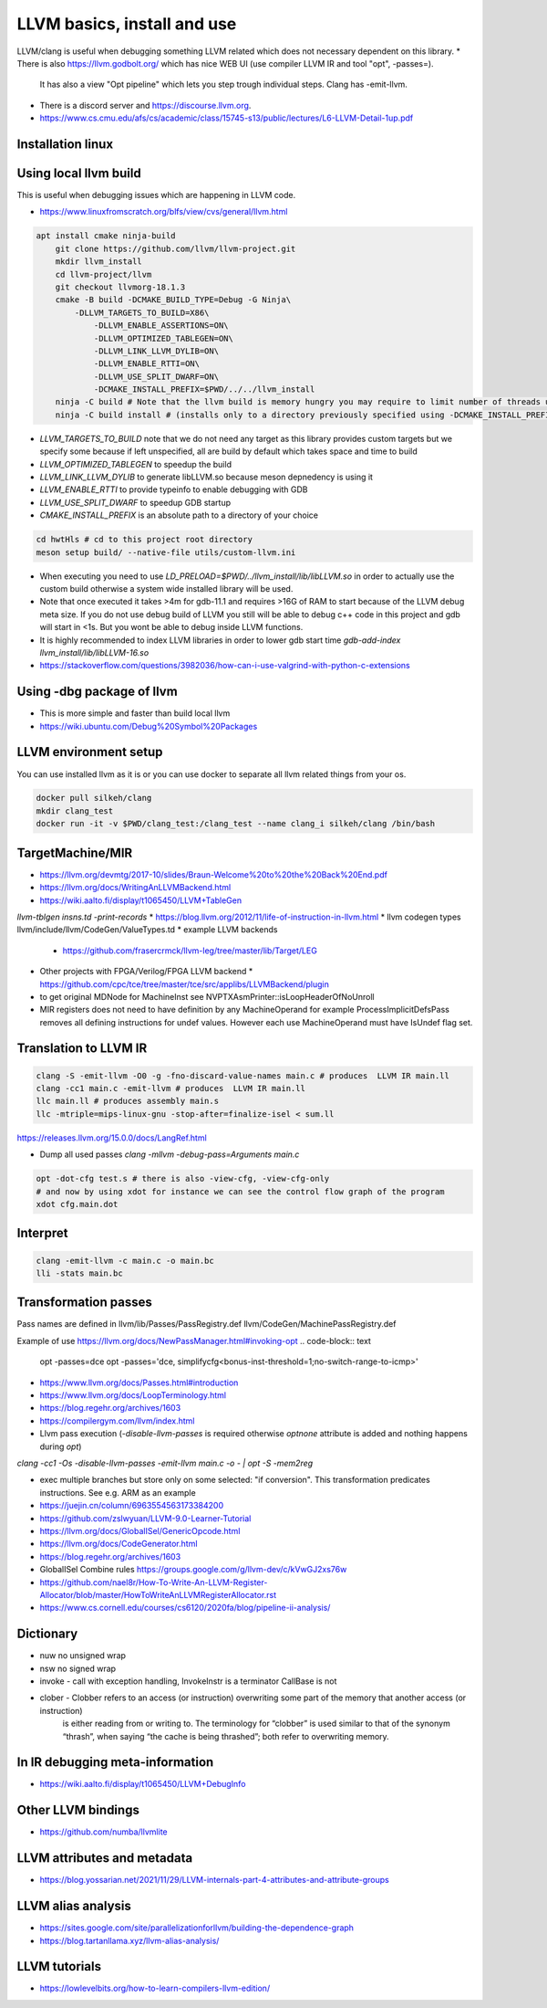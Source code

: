 LLVM basics, install and use
============================

LLVM/clang is useful when debugging something LLVM related which does not necessary dependent on this library.
* There is also https://llvm.godbolt.org/ which has nice WEB UI (use compiler LLVM IR and tool "opt", -passes=).
  It has also a view "Opt pipeline" which lets you step trough individual steps.
  Clang has -emit-llvm.
* There is a discord server and https://discourse.llvm.org.
* https://www.cs.cmu.edu/afs/cs/academic/class/15745-s13/public/lectures/L6-LLVM-Detail-1up.pdf

Installation linux
------------------
.. code-block:: bash
   apt install llvm-18-dev

Using local llvm build
----------------------

This is useful when debugging issues which are happening in LLVM code.

* https://www.linuxfromscratch.org/blfs/view/cvs/general/llvm.html
.. code-block:: bash

    apt install cmake ninja-build
	git clone https://github.com/llvm/llvm-project.git
	mkdir llvm_install
	cd llvm-project/llvm
	git checkout llvmorg-18.1.3 
	cmake -B build -DCMAKE_BUILD_TYPE=Debug -G Ninja\
	    -DLLVM_TARGETS_TO_BUILD=X86\
		-DLLVM_ENABLE_ASSERTIONS=ON\
		-DLLVM_OPTIMIZED_TABLEGEN=ON\
		-DLLVM_LINK_LLVM_DYLIB=ON\
		-DLLVM_ENABLE_RTTI=ON\
		-DLLVM_USE_SPLIT_DWARF=ON\
		-DCMAKE_INSTALL_PREFIX=$PWD/../../llvm_install
	ninja -C build # Note that the llvm build is memory hungry you may require to limit number of threads using -j1 where 1 represents number of threads.
	ninja -C build install # (installs only to a directory previously specified using -DCMAKE_INSTALL_PREFIX)

* `LLVM_TARGETS_TO_BUILD` note that we do not need any target as this library provides custom targets but we
  specify some because if left unspecified, all are build by default which takes space and time to build
* `LLVM_OPTIMIZED_TABLEGEN` to speedup the build
* `LLVM_LINK_LLVM_DYLIB` to generate libLLVM.so because meson depnedency is using it
* `LLVM_ENABLE_RTTI` to provide typeinfo to enable debugging with GDB
* `LLVM_USE_SPLIT_DWARF` to speedup GDB startup
* `CMAKE_INSTALL_PREFIX` is an absolute path to a directory of your choice

.. code-block:: bash

	cd hwtHls # cd to this project root directory
	meson setup build/ --native-file utils/custom-llvm.ini

* When executing you need to use `LD_PRELOAD=$PWD/../llvm_install/lib/libLLVM.so` in order to actually use the custom build otherwise a system wide installed library will be used.
* Note that once executed it takes >4m for gdb-11.1 and requires >16G of RAM to start because of the LLVM debug meta size.
  If you do not use debug build of LLVM you still will be able to debug c++ code in this project and gdb will start in <1s.
  But you wont be able to debug inside LLVM functions.
* It is highly recommended to index LLVM libraries in order to lower gdb start time `gdb-add-index llvm_install/lib/libLLVM-16.so`
* https://stackoverflow.com/questions/3982036/how-can-i-use-valgrind-with-python-c-extensions

Using -dbg package of llvm
--------------------------
* This is more simple and faster than build local llvm
* https://wiki.ubuntu.com/Debug%20Symbol%20Packages



LLVM environment setup
----------------------

You can use installed llvm as it is or you can use docker to separate all llvm related things from your os.

.. code-block:: bash

	docker pull silkeh/clang
	mkdir clang_test
	docker run -it -v $PWD/clang_test:/clang_test --name clang_i silkeh/clang /bin/bash


TargetMachine/MIR
-----------------

* https://llvm.org/devmtg/2017-10/slides/Braun-Welcome%20to%20the%20Back%20End.pdf
* https://llvm.org/docs/WritingAnLLVMBackend.html
* https://wiki.aalto.fi/display/t1065450/LLVM+TableGen
`llvm-tblgen insns.td -print-records`
* https://blog.llvm.org/2012/11/life-of-instruction-in-llvm.html
* llvm codegen types llvm/include/llvm/CodeGen/ValueTypes.td
* example LLVM backends
  * https://github.com/frasercrmck/llvm-leg/tree/master/lib/Target/LEG
* Other projects with FPGA/Verilog/FPGA LLVM backend
  * https://github.com/cpc/tce/tree/master/tce/src/applibs/LLVMBackend/plugin
* to get original MDNode for MachineInst see  NVPTXAsmPrinter::isLoopHeaderOfNoUnroll
* MIR registers does not need to have definition by any MachineOperand for example ProcessImplicitDefsPass
  removes all defining instructions for undef values. However each use MachineOperand must have IsUndef flag set.


Translation to LLVM IR
----------------------

.. code-block:: bash

	clang -S -emit-llvm -O0 -g -fno-discard-value-names main.c # produces  LLVM IR main.ll
	clang -cc1 main.c -emit-llvm # produces  LLVM IR main.ll
	llc main.ll # produces assembly main.s
	llc -mtriple=mips-linux-gnu -stop-after=finalize-isel < sum.ll


https://releases.llvm.org/15.0.0/docs/LangRef.html

* Dump all used passes `clang -mllvm -debug-pass=Arguments main.c`

.. code-block:: bash

	opt -dot-cfg test.s # there is also -view-cfg, -view-cfg-only
	# and now by using xdot for instance we can see the control flow graph of the program
	xdot cfg.main.dot

Interpret
---------

.. code-block:: bash

	clang -emit-llvm -c main.c -o main.bc
	lli -stats main.bc

Transformation passes
---------------------

Pass names are defined in 
llvm/lib/Passes/PassRegistry.def
llvm/CodeGen/MachinePassRegistry.def

.. code-block:: text
    opt --help-hidden # displays all options for every pass

.. code-block:: text
	opt --debug-pass=Structure < main.bc

	Pass Arguments:  -tti -targetlibinfo -ee-instrument
	Pass Arguments:  -tti -targetlibinfo -assumption-cache-tracker -profile-summary-info -annotation2metadata -forceattrs -basiccg -always-inline
	                      -barrier -annotation-remarks
	Pass Arguments:  -tti -targetlibinfo -targetpassconfig -machinemoduleinfo -collector-metadata -assumption-cache-tracker -profile-summary-info
	                      -machine-branch-prob -pre-isel-intrinsic-lowering -atomic-expand -lower-amx-type -gc-lowering -shadow-stack-gc-lowering
	                      -lower-constant-intrinsics -unreachableblockelim -post-inline-ee-instrument -scalarize-masked-mem-intrin -expand-reductions
	                      -indirectbr-expand -rewrite-symbols -dwarfehprepare -safe-stack -stack-protector -amdgpu-isel -finalize-isel -localstackalloc
	                      -x86-slh -machinedomtree -x86-flags-copy-lowering -phi-node-elimination -twoaddressinstruction -regallocfast -edge-bundles
	                      -x86-codegen -fixup-statepoint-caller-saved -lazy-machine-block-freq -machine-opt-remark-emitter -prologepilog -postrapseudos
	                      -x86-pseudo -gc-analysis -fentry-insert -xray-instrumentation -patchable-function -x86-evex-to-vex-compress -funclet-layout
	                      -stackmap-liveness -livedebugvalues -x86-seses -cfi-instr-inserter -x86-lvi-ret -lazy-machine-block-freq -machine-opt-remark-emitter
Example of use
https://llvm.org/docs/NewPassManager.html#invoking-opt
.. code-block:: text
   opt -passes=dce
   opt -passes='dce, simplifycfg<bonus-inst-threshold=1;no-switch-range-to-icmp>'


* https://www.llvm.org/docs/Passes.html#introduction
* https://www.llvm.org/docs/LoopTerminology.html
* https://blog.regehr.org/archives/1603
* https://compilergym.com/llvm/index.html
* Llvm pass execution (`-disable-llvm-passes` is required otherwise `optnone` attribute is added and nothing happens during `opt`)
`clang -cc1 -Os -disable-llvm-passes -emit-llvm main.c -o - | opt -S -mem2reg`

* exec multiple branches but store only on some selected: "if conversion". This transformation predicates instructions. See e.g. ARM as an example
* https://juejin.cn/column/6963554563173384200
* https://github.com/zslwyuan/LLVM-9.0-Learner-Tutorial
* https://llvm.org/docs/GlobalISel/GenericOpcode.html
* https://llvm.org/docs/CodeGenerator.html
* https://blog.regehr.org/archives/1603
* GlobalISel Combine rules https://groups.google.com/g/llvm-dev/c/kVwGJ2xs76w
* https://github.com/nael8r/How-To-Write-An-LLVM-Register-Allocator/blob/master/HowToWriteAnLLVMRegisterAllocator.rst
* https://www.cs.cornell.edu/courses/cs6120/2020fa/blog/pipeline-ii-analysis/

Dictionary
----------
* nuw no unsigned wrap
* nsw no signed wrap
* invoke - call with exception handling, InvokeInstr is a terminator CallBase is not
* clober - Clobber refers to an access (or instruction) overwriting some part of the memory that another access (or instruction)
	is either reading from or writing to. The terminology for “clobber” is used similar to that of the synonym “thrash”,
	when saying “the cache is being thrashed”; both refer to overwriting memory.


In IR debugging meta-information
--------------------------------

* https://wiki.aalto.fi/display/t1065450/LLVM+DebugInfo


Other LLVM bindings
-------------------

* https://github.com/numba/llvmlite

LLVM attributes and metadata
----------------------------

* https://blog.yossarian.net/2021/11/29/LLVM-internals-part-4-attributes-and-attribute-groups

LLVM alias analysis
-------------------

* https://sites.google.com/site/parallelizationforllvm/building-the-dependence-graph
* https://blog.tartanllama.xyz/llvm-alias-analysis/

LLVM tutorials
--------------
* https://lowlevelbits.org/how-to-learn-compilers-llvm-edition/


